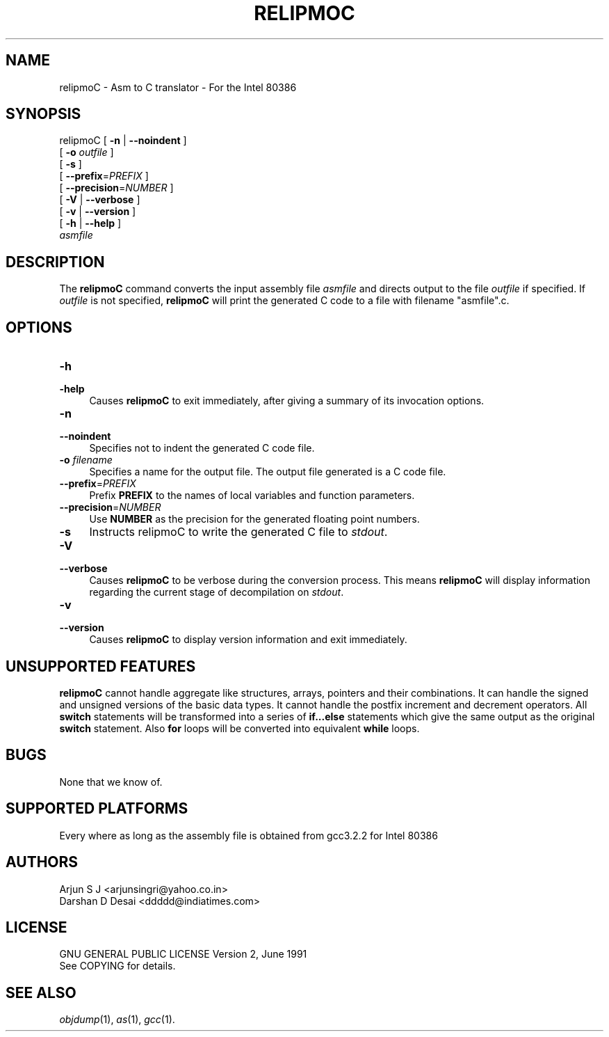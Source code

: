 .TH RELIPMOC 1 "2004-06-30"
.SH NAME
relipmoC \- Asm to C translator \- For the Intel 80386 
.SH "SYNOPSIS"
.IX Header "SYNOPSIS"
relipmoC [ \fB\-n\fR | \fB\--noindent\fR ]
         [ \fB\-o\fR \fIoutfile\fR ]
         [ \fB\-s\fR ]
         [ \fB\--prefix\fR=\fIPREFIX\fR ]
         [ \fB\--precision\fR=\fINUMBER\fR ]
         [ \fB\-V\fR | \fB\--verbose\fR ]
         [ \fB\-v\fR | \fB\--version\fR ]
         [ \fB\-h\fR | \fB\--help\fR ]
         \fIasmfile\fR
.SH "DESCRIPTION"
.IX Header "DESCRIPTION"
The \fBrelipmoC\fR command converts the input assembly file \fIasmfile\fR and directs output to the file \fIoutfile\fR if specified. If \fIoutfile\fR is not specified, \fBrelipmoC\fR will print the generated C code to a file with filename "asmfile".c.

.SH "OPTIONS"
.IX Header "OPTIONS"
.TP
.IP "\fB\-h\fR" 4
.IX Item "-a"
.PD 0
.IP "\fB\-help\fR" 4
.IX Item "--help"
.PD
Causes \fBrelipmoC\fR to exit immediately, after giving a summary of its invocation options.
.IP "\fB\-n\fR" 4
.IX Item "-n"
.PD 0
.IP "\fB\--noindent\fR" 4
.IX Item "--noindent"
.PD
Specifies not to indent the generated C code file.
.IP "\fB\-o\fR \fIfilename\fR"
.IX Item "-o filename"
Specifies a name for the output file. The output file generated is a C code file.
.IP "\fB\--prefix\fR=\fIPREFIX\fR" 4
.IX Item "--prefix=PREFIX"
.PD
Prefix \fBPREFIX\fR to the names of local variables and function parameters.
.PD
.IP "\fB\--precision\fR=\fINUMBER\fR" 4
.IX Item "--precision=NUMBER"
.PD
Use \fBNUMBER\fR as the precision for the generated floating point numbers.
.PD
.IP "\fB\-s\fR" 4
.IX Item "-s"
.PD
Instructs relipmoC to write the generated C file to \fIstdout\fR.
.IP "\fB\-V\fR" 4
.IX Item "-V"
.PD 0
.IP "\fB\--verbose\fR" 4
.IX Item "--verbose"
.PD
Causes \fBrelipmoC\fR to be verbose during the conversion process. This means \fBrelipmoC\fR will display information regarding the current stage of decompilation on \fIstdout\fR.
.IP "\fB\-v\fR" 4
.IX Item "-v"
.PD 0
.IP "\fB\--version\fR" 4
.IX Item "--version"
.PD
Causes \fBrelipmoC\fR to display version information and exit immediately.
.SH "UNSUPPORTED FEATURES"
.IX Header "UNSUPPORTED FEATURES"
\fBrelipmoC\fR cannot handle aggregate like structures, arrays, pointers and their combinations. It can handle the signed and unsigned versions of the basic data types. It cannot handle the postfix increment and decrement operators. All \fBswitch\fR statements will be transformed into a series of \fBif...else\fR statements which give the same output as the original \fBswitch\fR statement. Also \fBfor\fR loops will be converted into equivalent \fBwhile\fR loops.

.SH "BUGS"
.IX "BUGS"
None that we know of.

.SH "SUPPORTED PLATFORMS"
.IX Header "SUPPORTED PLATFORMS"
Every where as long as the assembly file is obtained from gcc3.2.2 for Intel 80386

.SH "AUTHORS"
.IX Header "AUTHORS"
    Arjun S J <arjunsingri@yahoo.co.in>
    Darshan D Desai <ddddd@indiatimes.com>

.SH "LICENSE"
.IX Header "LICENSE"
    GNU GENERAL PUBLIC LICENSE Version 2, June 1991
    See COPYING for details.
	
.SH "SEE ALSO"
.IX Header "SEE ALSO"
\fIobjdump\fR(1), \fIas\fR(1), \fIgcc\fR(1).
